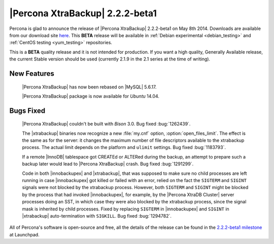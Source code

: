 ================================
|Percona XtraBackup| 2.2.2-beta1
================================

Percona is glad to announce the release of |Percona XtraBackup| 2.2.2-beta1 on
May 8th 2014. Downloads are available from our download site `here
<http://www.percona.com/downloads/XtraBackup/2.2.2/>`_. This **BETA** release
will be available in :ref:`Debian experimental <debian_testing>` and
:ref:`CentOS testing <yum_testing>` repositories.

This is a **BETA** quality release and it is not intended for production. If
you want a high quality, Generally Available release, the current Stable
version should be used (currently 2.1.9 in the 2.1 series at the time of
writing).

New Features
------------

 |Percona XtraBackup| has now been rebased on |MySQL| 5.6.17.

 |Percona XtraBackup| package is now available for *Ubuntu* 14.04.

Bugs Fixed
----------

 |Percona XtraBackup| couldn't be built with *Bison* 3.0. Bug fixed
 :bug:`1262439`.

 The |xtrabackup| binaries now recognize a new :file:`my.cnf` option,
 :option:`open_files_limit`. The effect is the same as for the server: it
 changes the maximum number of file descriptors available to the xtrabackup
 process. The actual limit depends on the platform and ``ulimit`` settings.
 Bug fixed :bug:`1183793`.

 If a remote |InnoDB| tablespace got CREATEd or ALTERed during the backup, an
 attempt to prepare such a backup later would lead to |Percona XtraBackup|
 crash. Bug fixed :bug:`1291299`.

 Code in both |innobackupex| and |xtrabackup|, that was supposed to make sure
 no child processes are left running in case |innobackupex| got killed or
 failed with an error, relied on the fact the ``SIGTERM`` and ``SIGINT``
 signals were not blocked by the xtrabackup process. However, both ``SIGTERM``
 and ``SIGINT`` might be blocked by the process that had invoked
 |innobackupex|, for example, by the |Percona XtraDB Cluster| server processes
 doing an SST, in which case they were also blocked by the xtrabackup process,
 since the signal mask is inherited by child processes. Fixed by replacing
 ``SIGTERM`` in |innobackupex| and ``SIGINT`` in |xtrabackup| auto-termination
 with ``SIGKILL``. Bug fixed :bug:`1294782`.

All of Percona's software is open-source and free, all the details of the
release can be found in the `2.2.2-beta1 milestone
<https://launchpad.net/percona-xtrabackup/+milestone/2.2.2-beta1>`_ at
Launchpad.

